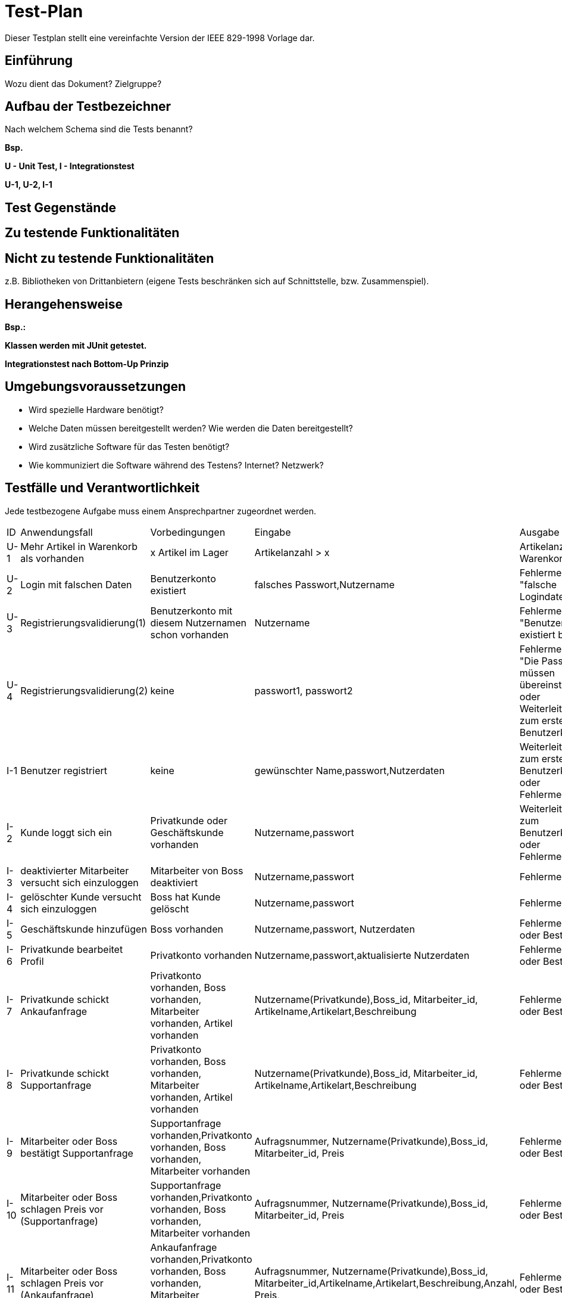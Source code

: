 = Test-Plan

Dieser Testplan stellt eine vereinfachte Version der IEEE 829-1998 Vorlage dar.

== Einführung
Wozu dient das Dokument? Zielgruppe?

== Aufbau der Testbezeichner
Nach welchem Schema sind die Tests benannt?

*Bsp.*

*U - Unit Test, I - Integrationstest*

*U-1, U-2, I-1*

== Test Gegenstände

== Zu testende Funktionalitäten

== Nicht zu testende Funktionalitäten
z.B. Bibliotheken von Drittanbietern (eigene Tests beschränken sich auf Schnittstelle, bzw. Zusammenspiel).

== Herangehensweise
*Bsp.:*

*Klassen werden mit JUnit getestet.*

*Integrationstest nach Bottom-Up Prinzip*

== Umgebungsvoraussetzungen
* Wird spezielle Hardware benötigt?
* Welche Daten müssen bereitgestellt werden? Wie werden die Daten bereitgestellt?
* Wird zusätzliche Software für das Testen benötigt?
* Wie kommuniziert die Software während des Testens? Internet? Netzwerk?

== Testfälle und Verantwortlichkeit
Jede testbezogene Aufgabe muss einem Ansprechpartner zugeordnet werden.

// See http://asciidoctor.org/docs/user-manual/#tables
[options="headers"]
|===
|ID |Anwendungsfall |Vorbedingungen |Eingabe |Ausgabe
|U-1  |Mehr Artikel in Warenkorb als vorhanden            |x Artikel im Lager              | Artikelanzahl > x     |Artikelanzahl in Warenkorb =x
|U-2  |Login mit falschen Daten             |Benutzerkonto existiert       |falsches Passwort,Nutzername     |Fehlermeldung "falsche Logindaten"
|U-3  |Registrierungsvalidierung(1)            |Benutzerkonto mit diesem Nutzernamen schon vorhanden     |Nutzername |Fehlermeldung "Benutzerkonto existiert bereits"
|U-4  |Registrierungsvalidierung(2)            |keine    |passwort1, passwort2 |Fehlermeldung "Die Passwörter müssen übereinstimmen." oder Weiterleitung zum erstellten Benutzerkonto
|I-1  |Benutzer registriert          |keine   | gewünschter Name,passwort,Nutzerdaten    |Weiterleitung zum erstellten Benutzerkonto oder Fehlermeldung
|I-2  |Kunde loggt sich ein        |Privatkunde oder Geschäftskunde vorhanden | Nutzername,passwort   |Weiterleitung zum Benutzerkonto oder Fehlermeldung
|I-3  |deaktivierter Mitarbeiter versucht sich einzuloggen | Mitarbeiter von Boss deaktiviert           | Nutzername,passwort   |Fehlermeldung
|I-4  |gelöschter Kunde versucht sich einzuloggen | Boss hat Kunde gelöscht | Nutzername,passwort   |Fehlermeldung
|I-5  |Geschäftskunde hinzufügen| Boss vorhanden| Nutzername,passwort, Nutzerdaten  |Fehlermeldung oder Bestätigung
|I-6  |Privatkunde bearbeitet Profil| Privatkonto vorhanden| Nutzername,passwort,aktualisierte Nutzerdaten  |Fehlermeldung oder Bestätigung
|I-7  |Privatkunde schickt Ankaufanfrage| Privatkonto vorhanden, Boss vorhanden, Mitarbeiter vorhanden, Artikel vorhanden| Nutzername(Privatkunde),Boss_id, Mitarbeiter_id, Artikelname,Artikelart,Beschreibung |Fehlermeldung oder Bestätigung
|I-8  |Privatkunde schickt Supportanfrage| Privatkonto vorhanden, Boss vorhanden, Mitarbeiter vorhanden, Artikel vorhanden| Nutzername(Privatkunde),Boss_id, Mitarbeiter_id, Artikelname,Artikelart,Beschreibung |Fehlermeldung oder Bestätigung
|I-9  |Mitarbeiter oder Boss bestätigt Supportanfrage| Supportanfrage vorhanden,Privatkonto vorhanden, Boss vorhanden, Mitarbeiter vorhanden| Aufragsnummer, Nutzername(Privatkunde),Boss_id, Mitarbeiter_id, Preis |Fehlermeldung oder Bestätigung
|I-10  |Mitarbeiter oder Boss schlagen Preis vor (Supportanfrage)| Supportanfrage vorhanden,Privatkonto vorhanden, Boss vorhanden, Mitarbeiter vorhanden| Aufragsnummer, Nutzername(Privatkunde),Boss_id, Mitarbeiter_id, Preis |Fehlermeldung oder Bestätigung
|I-11  |Mitarbeiter oder Boss schlagen Preis vor (Ankaufanfrage)| Ankaufanfrage vorhanden,Privatkonto vorhanden, Boss vorhanden, Mitarbeiter vorhanden, Artikel vorhanden| Aufragsnummer, Nutzername(Privatkunde),Boss_id, Mitarbeiter_id,Artikelname,Artikelart,Beschreibung,Anzahl, Preis,  |Fehlermeldung oder Bestätigung
|I-12  |Mitarbeiter oder Boss bestätigt Ankaufanfrage| Ankaufanfrage vorhanden,Privatkonto vorhanden, Boss vorhanden, Mitarbeiter vorhanden| Aufragsnummer, Nutzername(Privatkunde),Boss_id, Mitarbeiter_id, Artikelname,Artikelart,Beschreibung, Anzahl,Preis |Fehlermeldung oder Bestätigung






|===
